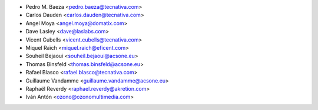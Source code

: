 * Pedro M. Baeza <pedro.baeza@tecnativa.com>
* Carlos Dauden <carlos.dauden@tecnativa.com>
* Angel Moya <angel.moya@domatix.com>
* Dave Lasley <dave@laslabs.com>
* Vicent Cubells <vicent.cubells@tecnativa.com>
* Miquel Raïch <miquel.raich@eficent.com>
* Souheil Bejaoui <souheil.bejaoui@acsone.eu>
* Thomas Binsfeld <thomas.binsfeld@acsone.eu>
* Rafael Blasco <rafael.blasco@tecnativa.com>
* Guillaume Vandamme <guillaume.vandamme@acsone.eu>
* Raphaël Reverdy <raphael.reverdy@akretion.com>
* Iván Antón <ozono@ozonomultimedia.com>
